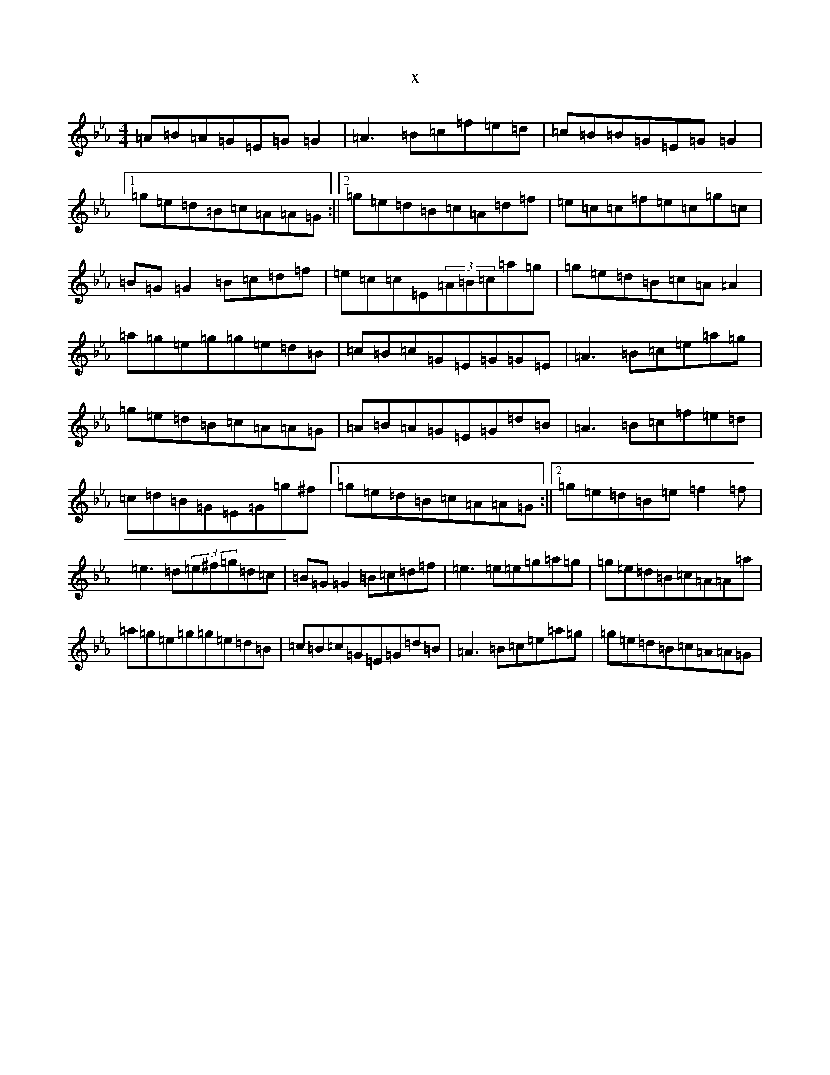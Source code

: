 X:7093
T:x
L:1/8
M:4/4
K: C minor
=A=B=A=G=E=G=G2|=A3=B=c=f=e=d|=c=B=B=G=E=G=G2|1=g=e=d=B=c=A=A=G:||2=g=e=d=B=c=A=d=f|=e=c=c=f=e=c=g=c|=B=G=G2=B=c=d=f|=e=c=c=E(3=A=B=c=a=g|=g=e=d=B=c=A=A2|=a=g=e=g=g=e=d=B|=c=B=c=G=E=G=G=E|=A3=B=c=e=a=g|=g=e=d=B=c=A=A=G|=A=B=A=G=E=G=d=B|=A3=B=c=f=e=d|=c=d=B=G=E=G=g^f|1=g=e=d=B=c=A=A=G:||2=g=e=d=B=e=f2=f|=e3=d(3=e^f=g=d=c|=B=G=G2=B=c=d=f|=e3=e=e=g=a=g|=g=e=d=B=c=A=A=a|=a=g=e=g=g=e=d=B|=c=B=c=G=E=G=d=B|=A3=B=c=e=a=g|=g=e=d=B=c=A=A=G|